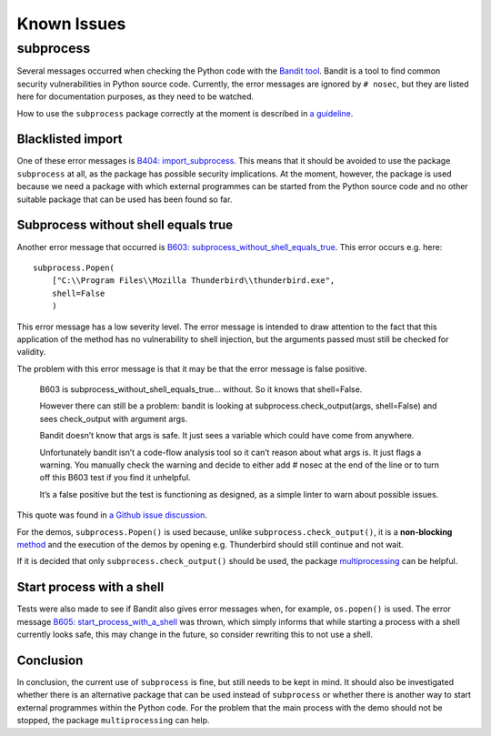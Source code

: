 Known Issues
============

subprocess
----------

Several messages occurred when checking the Python code with the `Bandit
tool <https://github.com/PyCQA/bandit>`__. Bandit is a tool to find
common security vulnerabilities in Python source code. Currently, the
error messages are ignored by ``# nosec``, but they are listed here for
documentation purposes, as they need to be watched.

How to use the ``subprocess`` package correctly at the moment is
described in `a
guideline <https://security.openstack.org/guidelines/dg_use-subprocess-securely.html>`__.

Blacklisted import
~~~~~~~~~~~~~~~~~~

One of these error messages is `B404:
import_subprocess <https://bandit.readthedocs.io/en/latest/blacklists/blacklist_imports.html#b404-import-subprocess>`__.
This means that it should be avoided to use the package ``subprocess``
at all, as the package has possible security implications. At the
moment, however, the package is used because we need a package with
which external programmes can be started from the Python source code and
no other suitable package that can be used has been found so far.

Subprocess without shell equals true
~~~~~~~~~~~~~~~~~~~~~~~~~~~~~~~~~~~~

Another error message that occurred is `B603:
subprocess_without_shell_equals_true <https://bandit.readthedocs.io/en/latest/plugins/b603_subprocess_without_shell_equals_true.html>`__.
This error occurs e.g. here:

::

       subprocess.Popen(
           ["C:\\Program Files\\Mozilla Thunderbird\\thunderbird.exe",
           shell=False
           )

This error message has a low severity level. The error message is
intended to draw attention to the fact that this application of the
method has no vulnerability to shell injection, but the arguments passed
must still be checked for validity.

The problem with this error message is that it may be that the error
message is false positive.

   B603 is subprocess_without_shell_equals_true… without. So it knows
   that shell=False.

   However there can still be a problem: bandit is looking at
   subprocess.check_output(args, shell=False) and sees check_output with
   argument args.

   Bandit doesn’t know that args is safe. It just sees a variable which
   could have come from anywhere.

   Unfortunately bandit isn’t a code-flow analysis tool so it can’t
   reason about what args is. It just flags a warning. You manually
   check the warning and decide to either add # nosec at the end of the
   line or to turn off this B603 test if you find it unhelpful.

   It’s a false positive but the test is functioning as designed, as a
   simple linter to warn about possible issues.

This quote was found in `a Github issue
discussion <https://github.com/PyCQA/bandit/issues/333#issuecomment-404103697>`__.

For the demos, ``subprocess.Popen()`` is used because, unlike
``subprocess.check_output()``, it is a **non-blocking**
`method <https://stackoverflow.com/questions/38088631/what-is-a-practical-difference-between-check-call-check-output-call-and-popen-m>`__
and the execution of the demos by opening e.g. Thunderbird should still
continue and not wait.

If it is decided that only ``subprocess.check_output()`` should be used,
the package
`multiprocessing <https://docs.python.org/3/library/multiprocessing.html>`__
can be helpful.

Start process with a shell
~~~~~~~~~~~~~~~~~~~~~~~~~~

Tests were also made to see if Bandit also gives error messages when,
for example, ``os.popen()`` is used. The error message `B605:
start_process_with_a_shell <https://bandit.readthedocs.io/en/latest/plugins/b605_start_process_with_a_shell.html>`__
was thrown, which simply informs that while starting a process with a
shell currently looks safe, this may change in the future, so consider
rewriting this to not use a shell.

Conclusion
~~~~~~~~~~

In conclusion, the current use of ``subprocess`` is fine, but still
needs to be kept in mind. It should also be investigated whether there
is an alternative package that can be used instead of ``subprocess`` or
whether there is another way to start external programmes within the
Python code. For the problem that the main process with the demo should
not be stopped, the package ``multiprocessing`` can help.

